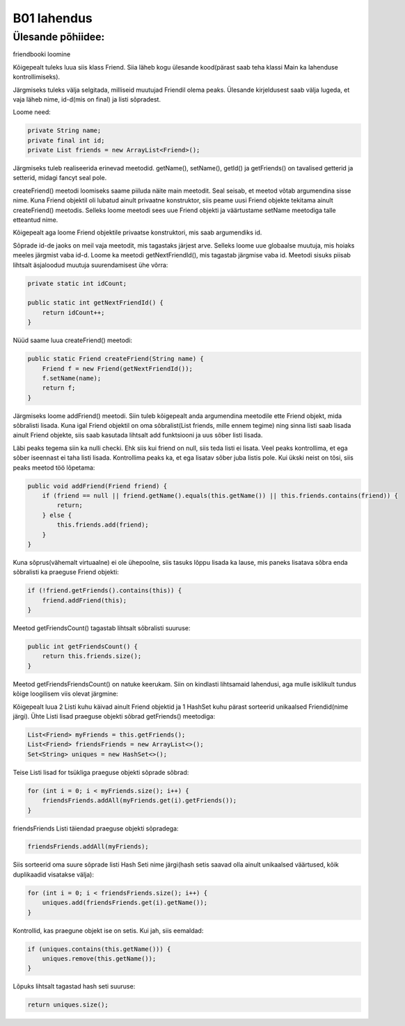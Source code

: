 B01 lahendus
=============

Ülesande põhiidee:
-------------------
friendbooki loomine

Kõigepealt tuleks luua siis klass Friend. Siia läheb kogu ülesande kood(pärast saab teha klassi Main ka lahenduse kontrollimiseks).

Järgmiseks tuleks välja selgitada, milliseid muutujad Friendil olema peaks. Ülesande kirjeldusest saab välja lugeda, et vaja läheb nime, id-d(mis on final) ja listi sõpradest.

Loome need:

.. code-block:: java
    
    private String name;
    private final int id;
    private List friends = new ArrayList<Friend>();
    
Järgmiseks tuleb realiseerida erinevad meetodid. getName(), setName(), getId() ja getFriends() on tavalised getterid ja setterid, midagi fancyt seal pole.

createFriend() meetodi loomiseks saame piiluda näite main meetodit. Seal seisab, et meetod võtab argumendina sisse nime. Kuna Friend objektil oli lubatud ainult privaatne konstruktor, siis peame uusi Friend objekte tekitama ainult createFriend() meetodis. Selleks loome meetodi sees uue Friend objekti ja väärtustame setName meetodiga talle etteantud nime.

Kõigepealt aga loome Friend objektile privaatse konstruktori, mis saab argumendiks id.

Sõprade id-de jaoks on meil vaja meetodit, mis tagastaks järjest arve. Selleks loome uue globaalse muutuja, mis hoiaks meeles järgmist vaba id-d. Loome ka meetodi getNextFriendId(), mis tagastab järgmise vaba id. Meetodi sisuks piisab lihtsalt äsjaloodud muutuja suurendamisest ühe võrra:

.. code-block:: java
    
    private static int idCount;
            
    public static int getNextFriendId() {
        return idCount++;
    }
    

Nüüd saame luua createFriend() meetodi:

.. code-block:: java

    public static Friend createFriend(String name) {
        Friend f = new Friend(getNextFriendId());
        f.setName(name);
        return f;
    }
    
Järgmiseks loome addFriend() meetodi. Siin tuleb kõigepealt anda argumendina meetodile ette Friend objekt, mida sõbralisti lisada. Kuna igal Friend objektil on oma sõbralist(List friends, mille ennem tegime) ning sinna listi saab lisada ainult Friend objekte, siis saab kasutada lihtsalt add funktsiooni ja uus sõber listi lisada.

Läbi peaks tegema siin ka nulli checki. Ehk siis kui friend on null, siis teda listi ei lisata. Veel peaks kontrollima, et ega sõber iseennast ei taha listi lisada. Kontrollima peaks ka, et ega lisatav sõber juba listis pole. Kui ükski neist on tõsi, siis peaks meetod töö lõpetama:

.. code-block:: java

    public void addFriend(Friend friend) {
        if (friend == null || friend.getName().equals(this.getName()) || this.friends.contains(friend)) {
            return;
        } else {
            this.friends.add(friend);
        }
    }
    
Kuna sõprus(vähemalt virtuaalne) ei ole ühepoolne, siis tasuks lõppu lisada ka lause, mis paneks lisatava sõbra enda sõbralisti ka praeguse Friend objekti:

.. code-block:: java
    
    if (!friend.getFriends().contains(this)) {
        friend.addFriend(this);
    }
    
Meetod getFriendsCount() tagastab lihtsalt sõbralisti suuruse:

.. code-block:: java

    public int getFriendsCount() {
        return this.friends.size();
    }
    
Meetod getFriendsFriendsCount() on natuke keerukam. Siin on kindlasti lihtsamaid lahendusi, aga mulle isiklikult tundus kõige loogilisem viis olevat järgmine:

Kõigepealt luua 2 Listi kuhu käivad ainult Friend objektid ja 1 HashSet kuhu pärast sorteerid unikaalsed Friendid(nime järgi). Ühte Listi lisad praeguse objekti sõbrad getFriends() meetodiga:

.. code-block:: java

    List<Friend> myFriends = this.getFriends();
    List<Friend> friendsFriends = new ArrayList<>();
    Set<String> uniques = new HashSet<>();
    
    
Teise Listi lisad for tsükliga praeguse objekti sõprade sõbrad:

.. code-block:: java

    for (int i = 0; i < myFriends.size(); i++) {
        friendsFriends.addAll(myFriends.get(i).getFriends());
    }
    
friendsFriends Listi täiendad praeguse objekti sõpradega:

.. code-block:: java
 
    friendsFriends.addAll(myFriends);
    
Siis sorteerid oma suure sõprade listi Hash Seti nime järgi(hash setis saavad olla ainult unikaalsed väärtused, kõik duplikaadid visatakse välja):

.. code-block:: java

    for (int i = 0; i < friendsFriends.size(); i++) {
        uniques.add(friendsFriends.get(i).getName());
    }
    
Kontrollid, kas praegune objekt ise on setis. Kui jah, siis eemaldad:

.. code-block:: java

    if (uniques.contains(this.getName())) {
        uniques.remove(this.getName());
    }
    
Lõpuks lihtsalt tagastad hash seti suuruse:

.. code-block:: java

    return uniques.size();
    



 
